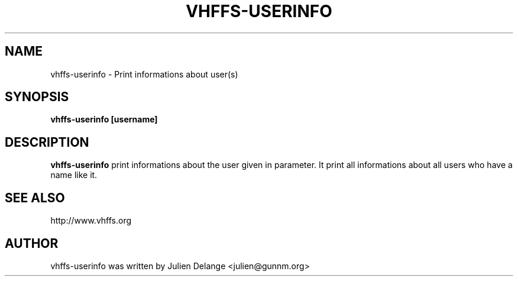 .TH VHFFS\-USERINFO 1
.SH NAME
vhffs\-userinfo \- Print informations about user(s)
.SH SYNOPSIS
.B vhffs\-userinfo [username]
.SH "DESCRIPTION"
.B vhffs\-userinfo
print informations about the user given in parameter. It print all informations about all users who have a name like it.
.SH "SEE ALSO"
http://www.vhffs.org
.SH AUTHOR
vhffs-userinfo was written by Julien Delange <julien@gunnm.org>



